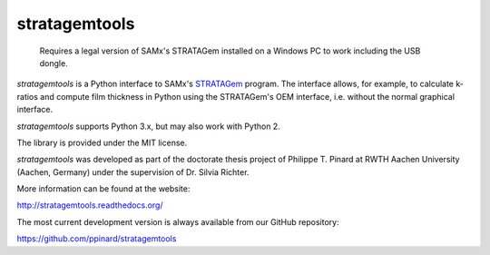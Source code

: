stratagemtools
==============

  Requires a legal version of SAMx's STRATAGem installed on a 
  Windows PC to work including the USB dongle.

*stratagemtools* is a Python interface to SAMx's 
`STRATAGem <http://www.samx.com/microanalysis/products/stratagem_us.html>`_ 
program.
The interface allows, for example, to calculate k-ratios and compute film 
thickness in Python using the STRATAGem's OEM interface, i.e. without the
normal graphical interface.

*stratagemtools* supports Python 3.x, but may also work with Python 2.

The library is provided under the MIT license.

*stratagemtools* was developed as part of the doctorate thesis project of 
Philippe T. Pinard at RWTH Aachen University (Aachen, Germany) under the 
supervision of Dr. Silvia Richter.

More information can be found at the website:

http://stratagemtools.readthedocs.org/

The most current development version is always available from our
GitHub repository:

https://github.com/ppinard/stratagemtools